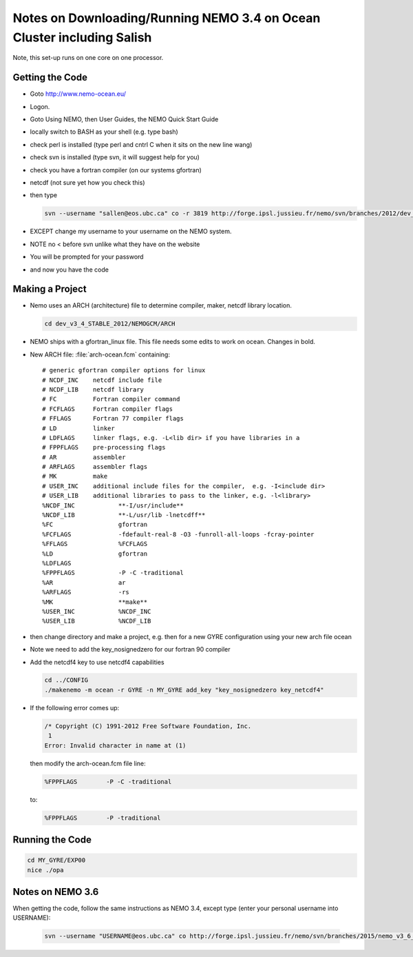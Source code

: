 Notes on Downloading/Running NEMO 3.4 on Ocean Cluster including Salish
=======================================================================

Note, this set-up runs on one core on one processor.

.. _GettingTheCodeNM34:

Getting the Code
----------------

* Goto http://www.nemo-ocean.eu/
* Logon.
* Goto Using NEMO, then User Guides, the NEMO Quick Start Guide
* locally switch to BASH as your shell (e.g. type bash)
*    check perl is installed (type perl and cntrl C when it sits on the new line wang)
* check svn is installed (type svn, it will suggest help for you)
* check you have a fortran compiler (on our systems gfortran)
* netcdf (not sure yet how you check this)
* then type

  .. code-block:: bash

      svn --username "sallen@eos.ubc.ca" co -r 3819 http://forge.ipsl.jussieu.fr/nemo/svn/branches/2012/dev_v3_4_STABLE_2012

* EXCEPT change my username to your username on the NEMO system.
* NOTE no < before svn unlike what they have on the website
* You will be prompted for your password
* and now you have the code

Making a Project
----------------

* Nemo uses an ARCH (architecture) file to determine compiler, maker, netcdf library location.

  .. code-block:: bash

      cd dev_v3_4_STABLE_2012/NEMOGCM/ARCH

* NEMO ships with a gfortran_linux file.  This file needs some edits to work on ocean. Changes in bold.

* New ARCH file: :file:`arch-ocean.fcm` containing::

    # generic gfortran compiler options for linux
    # NCDF_INC    netcdf include file
    # NCDF_LIB    netcdf library
    # FC          Fortran compiler command
    # FCFLAGS     Fortran compiler flags
    # FFLAGS      Fortran 77 compiler flags
    # LD          linker
    # LDFLAGS     linker flags, e.g. -L<lib dir> if you have libraries in a
    # FPPFLAGS    pre-processing flags
    # AR          assembler
    # ARFLAGS     assembler flags
    # MK          make
    # USER_INC    additional include files for the compiler,  e.g. -I<include dir>
    # USER_LIB    additional libraries to pass to the linker, e.g. -l<library>
    %NCDF_INC            **-I/usr/include**
    %NCDF_LIB            **-L/usr/lib -lnetcdff**
    %FC                  gfortran
    %FCFLAGS             -fdefault-real-8 -O3 -funroll-all-loops -fcray-pointer
    %FFLAGS              %FCFLAGS
    %LD                  gfortran
    %LDFLAGS
    %FPPFLAGS            -P -C -traditional
    %AR                  ar
    %ARFLAGS             -rs
    %MK                  **make**
    %USER_INC            %NCDF_INC
    %USER_LIB            %NCDF_LIB


*   then change directory and make a project, e.g.
    then for a new GYRE configuration using your new arch file ocean
*   Note we need to add the key_nosignedzero for our fortran 90 compiler
*   Add the netcdf4 key to use netcdf4 capabilities

    .. code-block:: bash

        cd ../CONFIG
        ./makenemo -m ocean -r GYRE -n MY_GYRE add_key "key_nosignedzero key_netcdf4"

*   If the following error comes up:

    .. code-block:: bash

       /* Copyright (C) 1991-2012 Free Software Foundation, Inc.
        1
       Error: Invalid character in name at (1)

    then modify the arch-ocean.fcm file line:

    .. code-block:: bash

       %FPPFLAGS	-P -C -traditional

    to:

    .. code-block:: bash

       %FPPFLAGS	-P -traditional

Running the Code
----------------

.. code-block:: bash

   cd MY_GYRE/EXP00
   nice ./opa

Notes on NEMO 3.6
------------------
When getting the code, follow the same instructions as NEMO 3.4, except type (enter your personal username into USERNAME):

  .. code-block:: bash

      svn --username "USERNAME@eos.ubc.ca" co http://forge.ipsl.jussieu.fr/nemo/svn/branches/2015/nemo_v3_6_STABLE/NEMOGCM